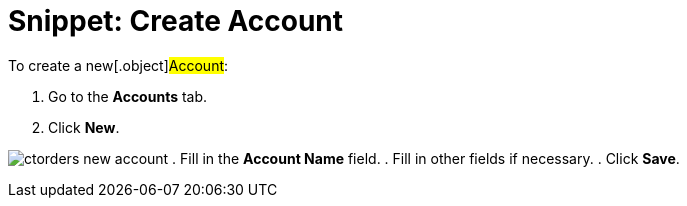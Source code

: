 = Snippet: Create Account

To create a new[.object]#Account#:

. Go to the *Accounts* tab.
. Click *New*.

image:ctorders-new-account.png[]
. Fill in the *Account Name* field.
. Fill in other fields if necessary.
. Click *Save*.
